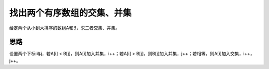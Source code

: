 找出两个有序数组的交集、并集
================================================
给定两个从小到大排序的数组A和B，求二者交集、并集。


思路
-----------------------------
设置两个下标i与j，若A[i] < B[j]，则A[i]加入并集，i++；若A[i] > B[j]，则B[j]加入并集，j++；若相等，则A[i]加入交集，i++，j++。
